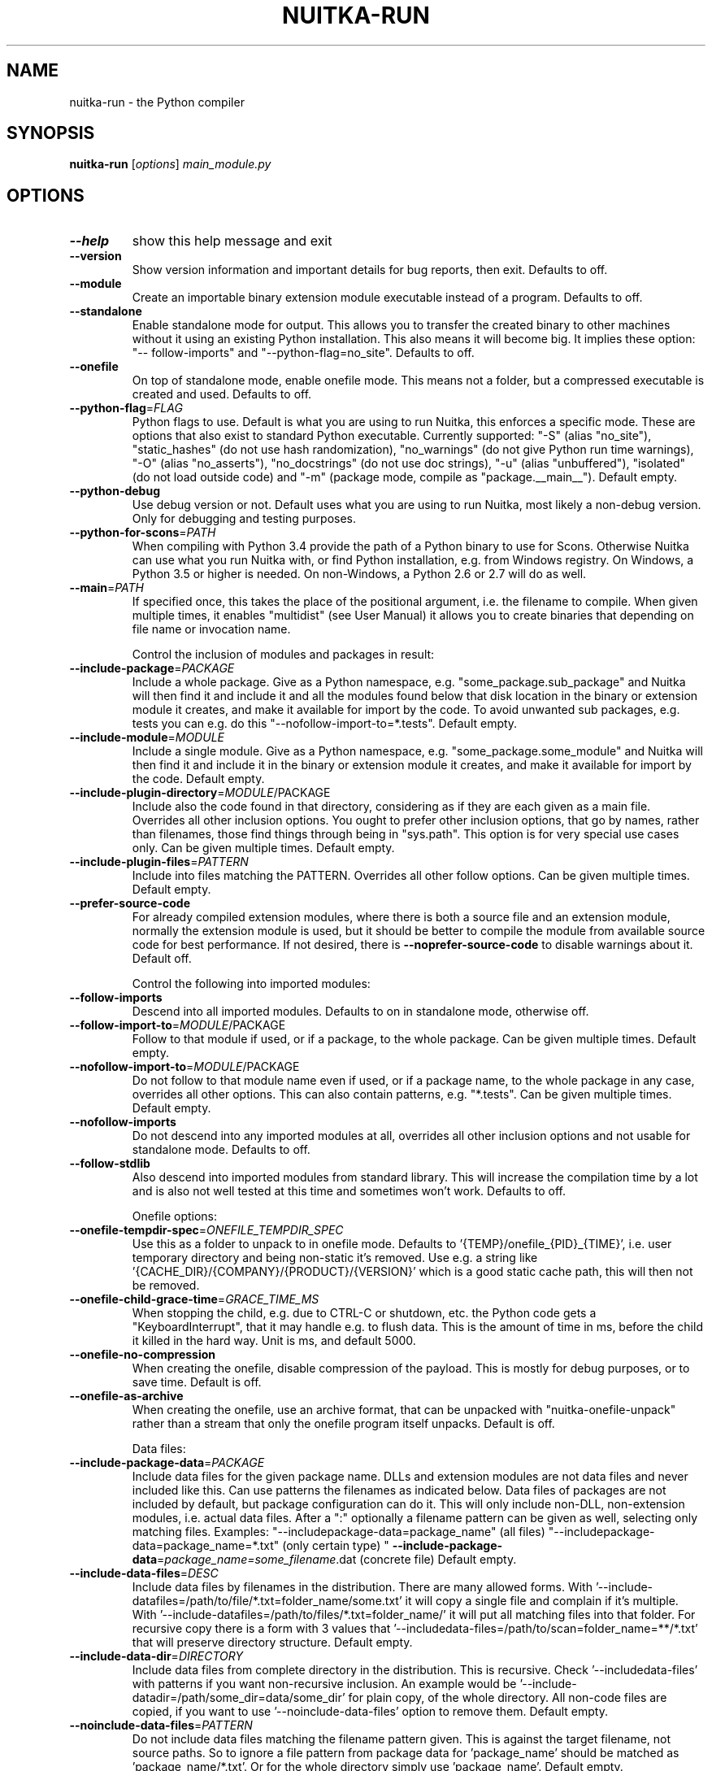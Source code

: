 .\" DO NOT MODIFY THIS FILE!  It was generated by help2man 1.49.3.
.TH NUITKA-RUN "1" "2024" "nuitka-run 2.5" "User Commands"
.SH NAME
nuitka-run \- the Python compiler
.SH SYNOPSIS
.B nuitka-run
[\fI\,options\/\fR] \fI\,main_module.py\/\fR
.SH OPTIONS
.TP
\fB\-\-help\fR
show this help message and exit
.TP
\fB\-\-version\fR
Show version information and important details for bug
reports, then exit. Defaults to off.
.TP
\fB\-\-module\fR
Create an importable binary extension module
executable instead of a program. Defaults to off.
.TP
\fB\-\-standalone\fR
Enable standalone mode for output. This allows you to
transfer the created binary to other machines without
it using an existing Python installation. This also
means it will become big. It implies these option: "\-\-
follow\-imports" and "\-\-python\-flag=no_site". Defaults
to off.
.TP
\fB\-\-onefile\fR
On top of standalone mode, enable onefile mode. This
means not a folder, but a compressed executable is
created and used. Defaults to off.
.TP
\fB\-\-python\-flag\fR=\fI\,FLAG\/\fR
Python flags to use. Default is what you are using to
run Nuitka, this enforces a specific mode. These are
options that also exist to standard Python executable.
Currently supported: "\-S" (alias "no_site"),
"static_hashes" (do not use hash randomization),
"no_warnings" (do not give Python run time warnings),
"\-O" (alias "no_asserts"), "no_docstrings" (do not use
doc strings), "\-u" (alias "unbuffered"), "isolated"
(do not load outside code) and "\-m" (package mode,
compile as "package.__main__"). Default empty.
.TP
\fB\-\-python\-debug\fR
Use debug version or not. Default uses what you are
using to run Nuitka, most likely a non\-debug version.
Only for debugging and testing purposes.
.TP
\fB\-\-python\-for\-scons\fR=\fI\,PATH\/\fR
When compiling with Python 3.4 provide the path of a
Python binary to use for Scons. Otherwise Nuitka can
use what you run Nuitka with, or find Python
installation, e.g. from Windows registry. On Windows,
a Python 3.5 or higher is needed. On non\-Windows, a
Python 2.6 or 2.7 will do as well.
.TP
\fB\-\-main\fR=\fI\,PATH\/\fR
If specified once, this takes the place of the
positional argument, i.e. the filename to compile.
When given multiple times, it enables "multidist" (see
User Manual) it allows you to create binaries that
depending on file name or invocation name.
.IP
Control the inclusion of modules and packages in result:
.TP
\fB\-\-include\-package\fR=\fI\,PACKAGE\/\fR
Include a whole package. Give as a Python namespace,
e.g. "some_package.sub_package" and Nuitka will then
find it and include it and all the modules found below
that disk location in the binary or extension module
it creates, and make it available for import by the
code. To avoid unwanted sub packages, e.g. tests you
can e.g. do this "\-\-nofollow\-import\-to=*.tests".
Default empty.
.TP
\fB\-\-include\-module\fR=\fI\,MODULE\/\fR
Include a single module. Give as a Python namespace,
e.g. "some_package.some_module" and Nuitka will then
find it and include it in the binary or extension
module it creates, and make it available for import by
the code. Default empty.
.TP
\fB\-\-include\-plugin\-directory\fR=\fI\,MODULE\/\fR/PACKAGE
Include also the code found in that directory,
considering as if they are each given as a main file.
Overrides all other inclusion options. You ought to
prefer other inclusion options, that go by names,
rather than filenames, those find things through being
in "sys.path". This option is for very special use
cases only. Can be given multiple times. Default
empty.
.TP
\fB\-\-include\-plugin\-files\fR=\fI\,PATTERN\/\fR
Include into files matching the PATTERN. Overrides all
other follow options. Can be given multiple times.
Default empty.
.TP
\fB\-\-prefer\-source\-code\fR
For already compiled extension modules, where there is
both a source file and an extension module, normally
the extension module is used, but it should be better
to compile the module from available source code for
best performance. If not desired, there is \fB\-\-noprefer\-source\-code\fR to disable warnings about it.
Default off.
.IP
Control the following into imported modules:
.TP
\fB\-\-follow\-imports\fR
Descend into all imported modules. Defaults to on in
standalone mode, otherwise off.
.TP
\fB\-\-follow\-import\-to\fR=\fI\,MODULE\/\fR/PACKAGE
Follow to that module if used, or if a package, to the
whole package. Can be given multiple times. Default
empty.
.TP
\fB\-\-nofollow\-import\-to\fR=\fI\,MODULE\/\fR/PACKAGE
Do not follow to that module name even if used, or if
a package name, to the whole package in any case,
overrides all other options. This can also contain
patterns, e.g. "*.tests". Can be given multiple times.
Default empty.
.TP
\fB\-\-nofollow\-imports\fR
Do not descend into any imported modules at all,
overrides all other inclusion options and not usable
for standalone mode. Defaults to off.
.TP
\fB\-\-follow\-stdlib\fR
Also descend into imported modules from standard
library. This will increase the compilation time by a
lot and is also not well tested at this time and
sometimes won't work. Defaults to off.
.IP
Onefile options:
.TP
\fB\-\-onefile\-tempdir\-spec\fR=\fI\,ONEFILE_TEMPDIR_SPEC\/\fR
Use this as a folder to unpack to in onefile mode.
Defaults to '{TEMP}/onefile_{PID}_{TIME}', i.e. user
temporary directory and being non\-static it's removed.
Use e.g. a string like
\&'{CACHE_DIR}/{COMPANY}/{PRODUCT}/{VERSION}' which is a
good static cache path, this will then not be removed.
.TP
\fB\-\-onefile\-child\-grace\-time\fR=\fI\,GRACE_TIME_MS\/\fR
When stopping the child, e.g. due to CTRL\-C or
shutdown, etc. the Python code gets a
"KeyboardInterrupt", that it may handle e.g. to flush
data. This is the amount of time in ms, before the
child it killed in the hard way. Unit is ms, and
default 5000.
.TP
\fB\-\-onefile\-no\-compression\fR
When creating the onefile, disable compression of the
payload. This is mostly for debug purposes, or to save
time. Default is off.
.TP
\fB\-\-onefile\-as\-archive\fR
When creating the onefile, use an archive format, that
can be unpacked with "nuitka\-onefile\-unpack" rather
than a stream that only the onefile program itself
unpacks. Default is off.
.IP
Data files:
.TP
\fB\-\-include\-package\-data\fR=\fI\,PACKAGE\/\fR
Include data files for the given package name. DLLs
and extension modules are not data files and never
included like this. Can use patterns the filenames as
indicated below. Data files of packages are not
included by default, but package configuration can do
it. This will only include non\-DLL, non\-extension
modules, i.e. actual data files. After a ":"
optionally a filename pattern can be given as well,
selecting only matching files. Examples: "\-\-includepackage\-data=package_name" (all files) "\-\-includepackage\-data=package_name=*.txt" (only certain type) "
\fB\-\-include\-package\-data\fR=\fI\,package_name=some_filename\/\fR.dat
(concrete file) Default empty.
.TP
\fB\-\-include\-data\-files\fR=\fI\,DESC\/\fR
Include data files by filenames in the distribution.
There are many allowed forms. With '\-\-include\-datafiles=/path/to/file/*.txt=folder_name/some.txt' it
will copy a single file and complain if it's multiple.
With '\-\-include\-datafiles=/path/to/files/*.txt=folder_name/' it will put
all matching files into that folder. For recursive
copy there is a form with 3 values that '\-\-includedata\-files=/path/to/scan=folder_name=**/*.txt' that
will preserve directory structure. Default empty.
.TP
\fB\-\-include\-data\-dir\fR=\fI\,DIRECTORY\/\fR
Include data files from complete directory in the
distribution. This is recursive. Check '\-\-includedata\-files' with patterns if you want non\-recursive
inclusion. An example would be '\-\-include\-datadir=/path/some_dir=data/some_dir' for plain copy, of
the whole directory. All non\-code files are copied, if
you want to use '\-\-noinclude\-data\-files' option to
remove them. Default empty.
.TP
\fB\-\-noinclude\-data\-files\fR=\fI\,PATTERN\/\fR
Do not include data files matching the filename
pattern given. This is against the target filename,
not source paths. So to ignore a file pattern from
package data for 'package_name' should be matched as
\&'package_name/*.txt'. Or for the whole directory
simply use 'package_name'. Default empty.
.TP
\fB\-\-include\-onefile\-external\-data\fR=\fI\,PATTERN\/\fR
Include the specified data file patterns outside of
the onefile binary, rather than on the inside. Makes
only sense in case of '\-\-onefile' compilation. First
files have to be specified as included somehow, then
this refers to target paths. Default empty.
.TP
\fB\-\-list\-package\-data\fR=\fI\,LIST_PACKAGE_DATA\/\fR
Output the data files found for a given package name.
Default not done.
.TP
\fB\-\-include\-raw\-dir\fR=\fI\,DIRECTORY\/\fR
Include raw directories completely in the
distribution. This is recursive. Check '\-\-includedata\-dir' to use the sane option. Default empty.
.IP
Metadata support:
.TP
\fB\-\-include\-distribution\-metadata\fR=\fI\,DISTRIBUTION\/\fR
Include metadata information for the given
distribution name. Some packages check metadata for
presence, version, entry points, etc. and without this
option given, it only works when it's recognized at
compile time which is not always happening. This of
course only makes sense for packages that are included
in the compilation. Default empty.
.IP
DLL files:
.TP
\fB\-\-noinclude\-dlls\fR=\fI\,PATTERN\/\fR
Do not include DLL files matching the filename pattern
given. This is against the target filename, not source
paths. So ignore a DLL 'someDLL' contained in the
package 'package_name' it should be matched as
\&'package_name/someDLL.*'. Default empty.
.TP
\fB\-\-list\-package\-dlls\fR=\fI\,LIST_PACKAGE_DLLS\/\fR
Output the DLLs found for a given package name.
Default not done.
.IP
Control the warnings to be given by Nuitka:
.TP
\fB\-\-warn\-implicit\-exceptions\fR
Enable warnings for implicit exceptions detected at
compile time.
.TP
\fB\-\-warn\-unusual\-code\fR
Enable warnings for unusual code detected at compile
time.
.TP
\fB\-\-assume\-yes\-for\-downloads\fR
Allow Nuitka to download external code if necessary,
e.g. dependency walker, ccache, and even gcc on
Windows. To disable, redirect input from nul device,
e.g. "</dev/null" or "<NUL:". Default is to prompt.
.TP
\fB\-\-nowarn\-mnemonic\fR=\fI\,MNEMONIC\/\fR
Disable warning for a given mnemonic. These are given
to make sure you are aware of certain topics, and
typically point to the Nuitka website. The mnemonic is
the part of the URL at the end, without the HTML
suffix. Can be given multiple times and accepts shell
pattern. Default empty.
.IP
Immediate execution after compilation:
.TP
\fB\-\-run\fR
Execute immediately the created binary (or import the
compiled module). Defaults to on.
.TP
\fB\-\-debugger\fR
Execute inside a debugger, e.g. "gdb" or "lldb" to
automatically get a stack trace. Defaults to off.
.IP
Compilation choices:
.TP
\fB\-\-user\-package\-configuration\-file\fR=\fI\,YAML_FILENAME\/\fR
User provided Yaml file with package configuration.
You can include DLLs, remove bloat, add hidden
dependencies. Check the Nuitka Package Configuration
Manual for a complete description of the format to
use. Can be given multiple times. Defaults to empty.
.TP
\fB\-\-full\-compat\fR
Enforce absolute compatibility with CPython. Do not
even allow minor deviations from CPython behavior,
e.g. not having better tracebacks or exception
messages which are not really incompatible, but only
different or worse. This is intended for tests only
and should *not* be used.
.TP
\fB\-\-file\-reference\-choice\fR=\fI\,MODE\/\fR
Select what value "__file__" is going to be. With
"runtime" (default for standalone binary mode and
module mode), the created binaries and modules, use
the location of themselves to deduct the value of
"__file__". Included packages pretend to be in
directories below that location. This allows you to
include data files in deployments. If you merely seek
acceleration, it's better for you to use the
"original" value, where the source files location will
be used. With "frozen" a notation "<frozen
module_name>" is used. For compatibility reasons, the
"__file__" value will always have ".py" suffix
independent of what it really is.
.TP
\fB\-\-module\-name\-choice\fR=\fI\,MODE\/\fR
Select what value "__name__" and "__package__" are
going to be. With "runtime" (default for module mode),
the created module uses the parent package to deduce
the value of "__package__", to be fully compatible.
The value "original" (default for other modes) allows
for more static optimization to happen, but is
incompatible for modules that normally can be loaded
into any package.
.IP
Output choices:
.TP
\fB\-\-output\-filename\fR=\fI\,FILENAME\/\fR
Specify how the executable should be named. For
extension modules there is no choice, also not for
standalone mode and using it will be an error. This
may include path information that needs to exist
though. Defaults to '<program_name>.bin' on this
platform.
.TP
\fB\-\-output\-dir\fR=\fI\,DIRECTORY\/\fR
Specify where intermediate and final output files
should be put. The DIRECTORY will be populated with
build folder, dist folder, binaries, etc. Defaults to
current directory.
.TP
\fB\-\-remove\-output\fR
Removes the build directory after producing the module
or exe file. Defaults to off.
.TP
\fB\-\-no\-pyi\-file\fR
Do not create a '.pyi' file for extension modules
created by Nuitka. This is used to detect implicit
imports. Defaults to off.
.IP
Deployment control:
.TP
\fB\-\-deployment\fR
Disable code aimed at making finding compatibility
issues easier. This will e.g. prevent execution with
"\-c" argument, which is often used by code that
attempts run a module, and causes a program to start
itself over and over potentially. Disable once you
deploy to end users, for finding typical issues, this
is very helpful during development. Default off.
.TP
\fB\-\-no\-deployment\-flag\fR=\fI\,FLAG\/\fR
Keep deployment mode, but disable selectively parts of
it. Errors from deployment mode will output these
identifiers. Default empty.
.IP
Environment control:
.TP
\fB\-\-force\-runtime\-environment\-variable\fR=\fI\,VARIABLE_SPEC\/\fR
Force an environment variables to a given value.
Default empty.
.IP
Debug features:
.TP
\fB\-\-debug\fR
Executing all self checks possible to find errors in
Nuitka, do not use for production. Defaults to off.
.TP
\fB\-\-no\-debug\-immortal\-assumptions\fR
Disable check normally done with "\-\-debug". With
Python3.12+ do not check known immortal object
assumptions. Some C libraries corrupt them. Defaults
to check being made if "\-\-debug" is on.
.TP
\fB\-\-unstripped\fR
Keep debug info in the resulting object file for
better debugger interaction. Defaults to off.
.TP
\fB\-\-profile\fR
Enable vmprof based profiling of time spent. Not
working currently. Defaults to off.
.TP
\fB\-\-trace\-execution\fR
Traced execution output, output the line of code
before executing it. Defaults to off.
.TP
\fB\-\-xml\fR=\fI\,XML_FILENAME\/\fR
Write the internal program structure, result of
optimization in XML form to given filename.
.TP
\fB\-\-experimental\fR=\fI\,FLAG\/\fR
Use features declared as 'experimental'. May have no
effect if no experimental features are present in the
code. Uses secret tags (check source) per experimented
feature.
.TP
\fB\-\-low\-memory\fR
Attempt to use less memory, by forking less C
compilation jobs and using options that use less
memory. For use on embedded machines. Use this in case
of out of memory problems. Defaults to off.
.TP
\fB\-\-create\-environment\-from\-report\fR=\fI\,CREATE_ENVIRONMENT_FROM_REPORT\/\fR
Create a new virtualenv in that non\-existing path from
the report file given with e.g. '\-\-report=compilationreport.xml'. Default not done.
.TP
\fB\-\-generate\-c\-only\fR
Generate only C source code, and do not compile it to
binary or module. This is for debugging and code
coverage analysis that doesn't waste CPU. Defaults to
off. Do not think you can use this directly.
.IP
Nuitka Development features:
.TP
\fB\-\-devel\-missing\-code\-helpers\fR
Report warnings for code helpers for types that were
attempted, but don't exist. This helps to identify
opportunities for improving optimization of generated
code from type knowledge not used. Default False.
.TP
\fB\-\-devel\-missing\-trust\fR
Report warnings for imports that could be trusted, but
currently are not. This is to identify opportunities
for improving handling of hard modules, where this
sometimes could allow more static optimization.
Default False.
.TP
\fB\-\-devel\-recompile\-c\-only\fR
This is not incremental compilation, but for Nuitka
development only. Takes existing files and simply
compiles them as C again after doing the Python steps.
Allows compiling edited C files for manual debugging
changes to the generated source. Allows us to add
printing, check and print values, but it is now what
users would want. Depends on compiling Python source
to determine which files it should look at.
.TP
\fB\-\-devel\-internal\-graph\fR
Create graph of optimization process internals, do not
use for whole programs, but only for small test cases.
Defaults to off.
.IP
Backend C compiler choice:
.TP
\fB\-\-clang\fR
Enforce the use of clang. On Windows this requires a
working Visual Studio version to piggy back on.
Defaults to off.
.TP
\fB\-\-mingw64\fR
Enforce the use of MinGW64 on Windows. Defaults to off
unless MSYS2 with MinGW Python is used.
.TP
\fB\-\-msvc\fR=\fI\,MSVC_VERSION\/\fR
Enforce the use of specific MSVC version on Windows.
Allowed values are e.g. "14.3" (MSVC 2022) and other
MSVC version numbers, specify "list" for a list of
installed compilers, or use "latest".  Defaults to
latest MSVC being used if installed, otherwise MinGW64
is used.
.TP
\fB\-\-jobs\fR=\fI\,N\/\fR
Specify the allowed number of parallel C compiler
jobs. Negative values are system CPU minus the given
value. Defaults to the full system CPU count unless
low memory mode is activated, then it defaults to 1.
.TP
\fB\-\-lto\fR=\fI\,choice\/\fR
Use link time optimizations (MSVC, gcc, clang).
Allowed values are "yes", "no", and "auto" (when it's
known to work). Defaults to "auto".
.TP
\fB\-\-static\-libpython\fR=\fI\,choice\/\fR
Use static link library of Python. Allowed values are
"yes", "no", and "auto" (when it's known to work).
Defaults to "auto".
.TP
\fB\-\-cf\-protection\fR=\fI\,PROTECTION_MODE\/\fR
This option is gcc specific. For the gcc compiler,
select the "cf\-protection" mode. Default "auto" is to
use the gcc default value, but you can override it,
e.g. to disable it with "none" value. Refer to gcc
documentation for "\-fcf\-protection" for the details.
.IP
Cache Control:
.TP
\fB\-\-disable\-cache\fR=\fI\,DISABLED_CACHES\/\fR
Disable selected caches, specify "all" for all cached.
Currently allowed values are:
"all","ccache","bytecode","compression". can be given
multiple times or with comma separated values. Default
none.
.TP
\fB\-\-clean\-cache\fR=\fI\,CLEAN_CACHES\/\fR
Clean the given caches before executing, specify "all"
for all cached. Currently allowed values are:
"all","ccache","bytecode","compression". can be given
multiple times or with comma separated values. Default
none.
.IP
PGO compilation choices:
.TP
\fB\-\-pgo\-c\fR
Enables C level profile guided optimization (PGO), by
executing a dedicated build first for a profiling run,
and then using the result to feedback into the C
compilation. Note: This is experimental and not
working with standalone modes of Nuitka yet. Defaults
to off.
.TP
\fB\-\-pgo\-args\fR=\fI\,PGO_ARGS\/\fR
Arguments to be passed in case of profile guided
optimization. These are passed to the special built
executable during the PGO profiling run. Default
empty.
.TP
\fB\-\-pgo\-executable\fR=\fI\,PGO_EXECUTABLE\/\fR
Command to execute when collecting profile
information. Use this only, if you need to launch it
through a script that prepares it to run. Default use
created program.
.IP
Tracing features:
.TP
\fB\-\-report\fR=\fI\,REPORT_FILENAME\/\fR
Report module, data files, compilation, plugin, etc.
details in an XML output file. This is also super
useful for issue reporting. These reports can e.g. be
used to re\-create the environment easily using it with
\&'\-\-create\-environment\-from\-report', but contain a lot
of information. Default is off.
.TP
\fB\-\-report\-diffable\fR
Report data in diffable form, i.e. no timing or memory
usage values that vary from run to run. Default is
off.
.TP
\fB\-\-report\-user\-provided\fR=\fI\,KEY_VALUE\/\fR
Report data from you. This can be given multiple times
and be anything in 'key=value' form, where key should
be an identifier, e.g. use '\-\-report\-userprovided=pipenv\-lock\-hash=64a5e4' to track some input
values. Default is empty.
.TP
\fB\-\-report\-template\fR=\fI\,REPORT_DESC\/\fR
Report via template. Provide template and output
filename 'template.rst.j2:output.rst'. For built\-in
templates, check the User Manual for what these are.
Can be given multiple times. Default is empty.
.TP
\fB\-\-quiet\fR
Disable all information outputs, but show warnings.
Defaults to off.
.TP
\fB\-\-show\-scons\fR
Run the C building backend Scons with verbose
information, showing the executed commands, detected
compilers. Defaults to off.
.TP
\fB\-\-no\-progressbar\fR
Disable progress bars. Defaults to off.
.TP
\fB\-\-show\-progress\fR
Obsolete: Provide progress information and statistics.
Disables normal progress bar. Defaults to off.
.TP
\fB\-\-show\-memory\fR
Provide memory information and statistics. Defaults to
off.
.TP
\fB\-\-show\-modules\fR
Provide information for included modules and DLLs
Obsolete: You should use '\-\-report' file instead.
Defaults to off.
.TP
\fB\-\-show\-modules\-output\fR=\fI\,PATH\/\fR
Where to output '\-\-show\-modules', should be a
filename. Default is standard output.
.TP
\fB\-\-verbose\fR
Output details of actions taken, esp. in
optimizations. Can become a lot. Defaults to off.
.TP
\fB\-\-verbose\-output\fR=\fI\,PATH\/\fR
Where to output from '\-\-verbose', should be a
filename. Default is standard output.
.IP
General OS controls:
.TP
\fB\-\-force\-stdout\-spec\fR=\fI\,FORCE_STDOUT_SPEC\/\fR
Force standard output of the program to go to this
location. Useful for programs with disabled console
and programs using the Windows Services Plugin of
Nuitka commercial. Defaults to not active, use e.g.
\&'{PROGRAM_BASE}.out.txt', i.e. file near your program,
check User Manual for full list of available values.
.TP
\fB\-\-force\-stderr\-spec\fR=\fI\,FORCE_STDERR_SPEC\/\fR
Force standard error of the program to go to this
location. Useful for programs with disabled console
and programs using the Windows Services Plugin of
Nuitka commercial. Defaults to not active, use e.g.
\&'{PROGRAM_BASE}.err.txt', i.e. file near your program,
check User Manual for full list of available values.
.IP
Windows specific controls:
.TP
\fB\-\-windows\-console\-mode\fR=\fI\,CONSOLE_MODE\/\fR
Select console mode to use. Default mode is 'force'
and creates a console window unless the program was
started from one. With 'disable' it doesn't create or
use a console at all. With 'attach' an existing
console will be used for outputs. Default is 'force'.
.TP
\fB\-\-windows\-icon\-from\-ico\fR=\fI\,ICON_PATH\/\fR
Add executable icon. Can be given multiple times for
different resolutions or files with multiple icons
inside. In the later case, you may also suffix with
#<n> where n is an integer index starting from 1,
specifying a specific icon to be included, and all
others to be ignored.
.TP
\fB\-\-windows\-icon\-from\-exe\fR=\fI\,ICON_EXE_PATH\/\fR
Copy executable icons from this existing executable
(Windows only).
.TP
\fB\-\-onefile\-windows\-splash\-screen\-image\fR=\fI\,SPLASH_SCREEN_IMAGE\/\fR
When compiling for Windows and onefile, show this
while loading the application. Defaults to off.
.TP
\fB\-\-windows\-uac\-admin\fR
Request Windows User Control, to grant admin rights on
execution. (Windows only). Defaults to off.
.TP
\fB\-\-windows\-uac\-uiaccess\fR
Request Windows User Control, to enforce running from
a few folders only, remote desktop access. (Windows
only). Defaults to off.
.IP
macOS specific controls:
.TP
\fB\-\-macos\-create\-app\-bundle\fR
When compiling for macOS, create a bundle rather than
a plain binary application. This is the only way to
unlock the disabling of console, get high DPI
graphics, etc. and implies standalone mode. Defaults
to off.
.TP
\fB\-\-macos\-target\-arch\fR=\fI\,MACOS_TARGET_ARCH\/\fR
What architectures is this to supposed to run on.
Default and limit is what the running Python allows
for. Default is "native" which is the architecture the
Python is run with.
.TP
\fB\-\-macos\-app\-icon\fR=\fI\,ICON_PATH\/\fR
Add icon for the application bundle to use. Can be
given only one time. Defaults to Python icon if
available.
.TP
\fB\-\-macos\-signed\-app\-name\fR=\fI\,MACOS_SIGNED_APP_NAME\/\fR
Name of the application to use for macOS signing.
Follow "com.YourCompany.AppName" naming results for
best results, as these have to be globally unique, and
will potentially grant protected API accesses.
.TP
\fB\-\-macos\-app\-name\fR=\fI\,MACOS_APP_NAME\/\fR
Name of the product to use in macOS bundle
information. Defaults to base filename of the binary.
.TP
\fB\-\-macos\-app\-mode\fR=\fI\,MODE\/\fR
Mode of application for the application bundle. When
launching a Window, and appearing in Docker is
desired, default value "gui" is a good fit. Without a
Window ever, the application is a "background"
application. For UI elements that get to display
later, "ui\-element" is in\-between. The application
will not appear in dock, but get full access to
desktop when it does open a Window later.
.TP
\fB\-\-macos\-sign\-identity\fR=\fI\,MACOS_APP_VERSION\/\fR
When signing on macOS, by default an ad\-hoc identify
will be used, but with this option your get to specify
another identity to use. The signing of code is now
mandatory on macOS and cannot be disabled. Use "auto"
to detect your only identity installed. Default "adhoc" if not given.
.TP
\fB\-\-macos\-sign\-notarization\fR
When signing for notarization, using a proper TeamID
identity from Apple, use the required runtime signing
option, such that it can be accepted.
.TP
\fB\-\-macos\-app\-version\fR=\fI\,MACOS_APP_VERSION\/\fR
Product version to use in macOS bundle information.
Defaults to "1.0" if not given.
.TP
\fB\-\-macos\-app\-protected\-resource\fR=\fI\,RESOURCE_DESC\/\fR
Request an entitlement for access to a macOS protected
resources, e.g.
"NSMicrophoneUsageDescription:Microphone access for
recording audio." requests access to the microphone
and provides an informative text for the user, why
that is needed. Before the colon, is an OS identifier
for an access right, then the informative text. Legal
values can be found on https://developer.apple.com/doc
umentation/bundleresources/information_property_list/p
rotected_resources and the option can be specified
multiple times. Default empty.
.IP
Linux specific controls:
.TP
\fB\-\-linux\-icon\fR=\fI\,ICON_PATH\/\fR
Add executable icon for onefile binary to use. Can be
given only one time. Defaults to Python icon if
available.
.IP
Binary Version Information:
.TP
\fB\-\-company\-name\fR=\fI\,COMPANY_NAME\/\fR
Name of the company to use in version information.
Defaults to unused.
.TP
\fB\-\-product\-name\fR=\fI\,PRODUCT_NAME\/\fR
Name of the product to use in version information.
Defaults to base filename of the binary.
.TP
\fB\-\-file\-version\fR=\fI\,FILE_VERSION\/\fR
File version to use in version information. Must be a
sequence of up to 4 numbers, e.g. 1.0 or 1.0.0.0, no
more digits are allowed, no strings are allowed.
Defaults to unused.
.TP
\fB\-\-product\-version\fR=\fI\,PRODUCT_VERSION\/\fR
Product version to use in version information. Same
rules as for file version. Defaults to unused.
.TP
\fB\-\-file\-description\fR=\fI\,FILE_DESCRIPTION\/\fR
Description of the file used in version information.
Windows only at this time. Defaults to binary
filename.
.TP
\fB\-\-copyright\fR=\fI\,COPYRIGHT_TEXT\/\fR
Copyright used in version information. Windows/macOS
only at this time. Defaults to not present.
.TP
\fB\-\-trademarks\fR=\fI\,TRADEMARK_TEXT\/\fR
Trademark used in version information. Windows/macOS
only at this time. Defaults to not present.
.IP
Plugin control:
.TP
\fB\-\-enable\-plugins\fR=\fI\,PLUGIN_NAME\/\fR
Enabled plugins. Must be plug\-in names. Use '\-\-pluginlist' to query the full list and exit. Default empty.
.TP
\fB\-\-disable\-plugins\fR=\fI\,PLUGIN_NAME\/\fR
Disabled plugins. Must be plug\-in names. Use '\-\-
plugin\-list' to query the full list and exit. Most
standard plugins are not a good idea to disable.
Default empty.
.TP
\fB\-\-user\-plugin\fR=\fI\,PATH\/\fR
The file name of user plugin. Can be given multiple
times. Default empty.
.TP
\fB\-\-plugin\-list\fR
Show list of all available plugins and exit. Defaults
to off.
.TP
\fB\-\-plugin\-no\-detection\fR
Plugins can detect if they might be used, and the you
can disable the warning via "\-\-disable\-plugin=pluginthat\-warned", or you can use this option to disable
the mechanism entirely, which also speeds up
compilation slightly of course as this detection code
is run in vain once you are certain of which plugins
to use. Defaults to off.
.TP
\fB\-\-module\-parameter\fR=\fI\,MODULE_PARAMETERS\/\fR
Provide a module parameter. You are asked by some
packages to provide extra decisions. Format is
currently \fB\-\-module\-parameter\fR=\fI\,module\/\fR.name\-optionname=value Default empty.
.TP
\fB\-\-show\-source\-changes\fR=\fI\,SHOW_SOURCE_CHANGES\/\fR
Show source changes to original Python file content
before compilation. Mostly intended for developing
plugins and Nuitka package configuration. Use e.g. '\-\-
show\-source\-changes=numpy.**' to see all changes below
a given namespace or use '*' to see everything which
can get a lot. Default empty.
.IP
Cross compilation:
.TP
\fB\-\-target\fR=\fI\,TARGET_DESC\/\fR
Cross compilation target. Highly experimental and in
development, not supposed to work yet. We are working
on '\-\-target=wasi' and nothing else yet.
.IP
Plugin options of 'anti\-bloat':
.TP
\fB\-\-show\-anti\-bloat\-changes\fR
Annotate what changes are done by the plugin.
.TP
\fB\-\-noinclude\-setuptools\-mode\fR=\fI\,NOINCLUDE_SETUPTOOLS_MODE\/\fR
What to do if a 'setuptools' or import is encountered.
This package can be big with dependencies, and should
definitely be avoided. Also handles 'setuptools_scm'.
.TP
\fB\-\-noinclude\-pytest\-mode\fR=\fI\,NOINCLUDE_PYTEST_MODE\/\fR
What to do if a 'pytest' import is encountered. This
package can be big with dependencies, and should
definitely be avoided. Also handles 'nose' imports.
.TP
\fB\-\-noinclude\-unittest\-mode\fR=\fI\,NOINCLUDE_UNITTEST_MODE\/\fR
What to do if a unittest import is encountered. This
package can be big with dependencies, and should
definitely be avoided.
.TP
\fB\-\-noinclude\-pydoc\-mode\fR=\fI\,NOINCLUDE_PYDOC_MODE\/\fR
What to do if a pydoc import is encountered. This
package use is mark of useless code for deployments
and should be avoided.
.TP
\fB\-\-noinclude\-IPython\-mode\fR=\fI\,NOINCLUDE_IPYTHON_MODE\/\fR
What to do if a IPython import is encountered. This
package can be big with dependencies, and should
definitely be avoided.
.TP
\fB\-\-noinclude\-dask\-mode\fR=\fI\,NOINCLUDE_DASK_MODE\/\fR
What to do if a 'dask' import is encountered. This
package can be big with dependencies, and should
definitely be avoided.
.TP
\fB\-\-noinclude\-numba\-mode\fR=\fI\,NOINCLUDE_NUMBA_MODE\/\fR
What to do if a 'numba' import is encountered. This
package can be big with dependencies, and is currently
not working for standalone. This package is big with
dependencies, and should definitely be avoided.
.TP
\fB\-\-noinclude\-default\-mode\fR=\fI\,NOINCLUDE_DEFAULT_MODE\/\fR
This actually provides the default "warning" value for
above options, and can be used to turn all of these
on.
.TP
\fB\-\-noinclude\-custom\-mode\fR=\fI\,CUSTOM_CHOICES\/\fR
What to do if a specific import is encountered. Format
is module name, which can and should be a top level
package and then one choice, "error", "warning",
"nofollow", e.g. PyQt5:error.
.IP
Plugin options of 'datafile\-inclusion\-ng':
.TP
\fB\-\-embed\-data\-files\-compile\-time\-pattern\fR=\fI\,EMBED_COMPILE_TIME_PATTERN\/\fR
Pattern of data files to embed for use during compile
time. These should match target filenames.
.TP
\fB\-\-embed\-data\-files\-run\-time\-pattern\fR=\fI\,EMBED_RUN_TIME_PATTERN\/\fR
Pattern of data files to embed for use during run
time. These should match target filenames.
.TP
\fB\-\-embed\-data\-files\-qt\-resource\-pattern\fR=\fI\,EMBED_QT_RESOURCE_PATTERN\/\fR
Pattern of data files to embed for use with Qt at run
time. These should match target filenames.
.TP
\fB\-\-embed\-debug\-qt\-resources\fR
For debugging purposes, print out information for Qt
resources not found.
.IP
Plugin options of 'spacy':
.TP
\fB\-\-spacy\-language\-model\fR=\fI\,INCLUDE_LANGUAGE_MODELS\/\fR
Spacy language models to use. Can be specified
multiple times. Use 'all' to include all downloaded
models.
.PP
.SH EXAMPLES

Compile a Python file "some_module.py" to a module "some_module.so":
.IP
\f(CW$ nuitka \-\-module some_module.py\fR
.PP
Compile a Python program "some_program.py" to an executable "some_program.exe":
.IP
\f(CW$ nuitka some_program.py\fR
.PP
Compile a Python program "some_program.py" and the package "some_package" it
uses to an executable "some_program.exe":
.IP
\f(CW$ nuitka \-\-follow\-import-\-to=some_package some_program.py\fR
.PP
Compile a Python program "some_program.py" and all the modules it uses to an executable "some_program.exe". Then execute it immediately when ready:
.IP
\f(CW$ nuitka \-\-run \-\-follow\-imports some_program.py\fR
.PP
Compile a Python program "some_program.py" and the modules it uses (even standard library) to an executable "some_program.exe":
.IP
\f(CW$ nuitka \-\-recurse\-all \-\-follow\-stdlib some_program.py\fR
.PP
Compile a Python program "some_program.py" and the modules it uses to an executable "some_program.exe". Keep the debug information, so valgrind, gdb, etc. work
nicely.

Note: This will *not* degrade performance:
.IP
\f(CW$ nuitka \-\-unstripped \-\-follow\-imports some_program.py\fR
.PP
Compile a Python program "some_program.py" and the modules it uses to an executable "some_program.exe". Perform all kinds of checks about correctness of the generated
C and run\-time checks.

Note: This will degrade performance and should only be used to debug Nuitka:
.IP
\f(CW$ nuitka \-\-debug \-\-follow\-imports some_program.py\fR
.PP
Compile a Python program "some_program.py" and the modules it uses to an executable "some_program.exe". Perform all kinds of checks about correctness of the generated
C and run\-time checks. Also use the debug Python library, which does its own checks.

Note: This will degrade performance and should only be used to debug Nuitka:
.IP
\f(CW$ nuitka \-\-debug \-\-python-debug \-\-follow\-imports some_program.py\fR
.PP
